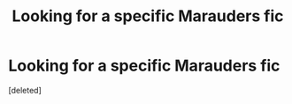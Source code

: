 #+TITLE: Looking for a specific Marauders fic

* Looking for a specific Marauders fic
:PROPERTIES:
:Score: 1
:DateUnix: 1496762538.0
:DateShort: 2017-Jun-06
:FlairText: Request
:END:
[deleted]

